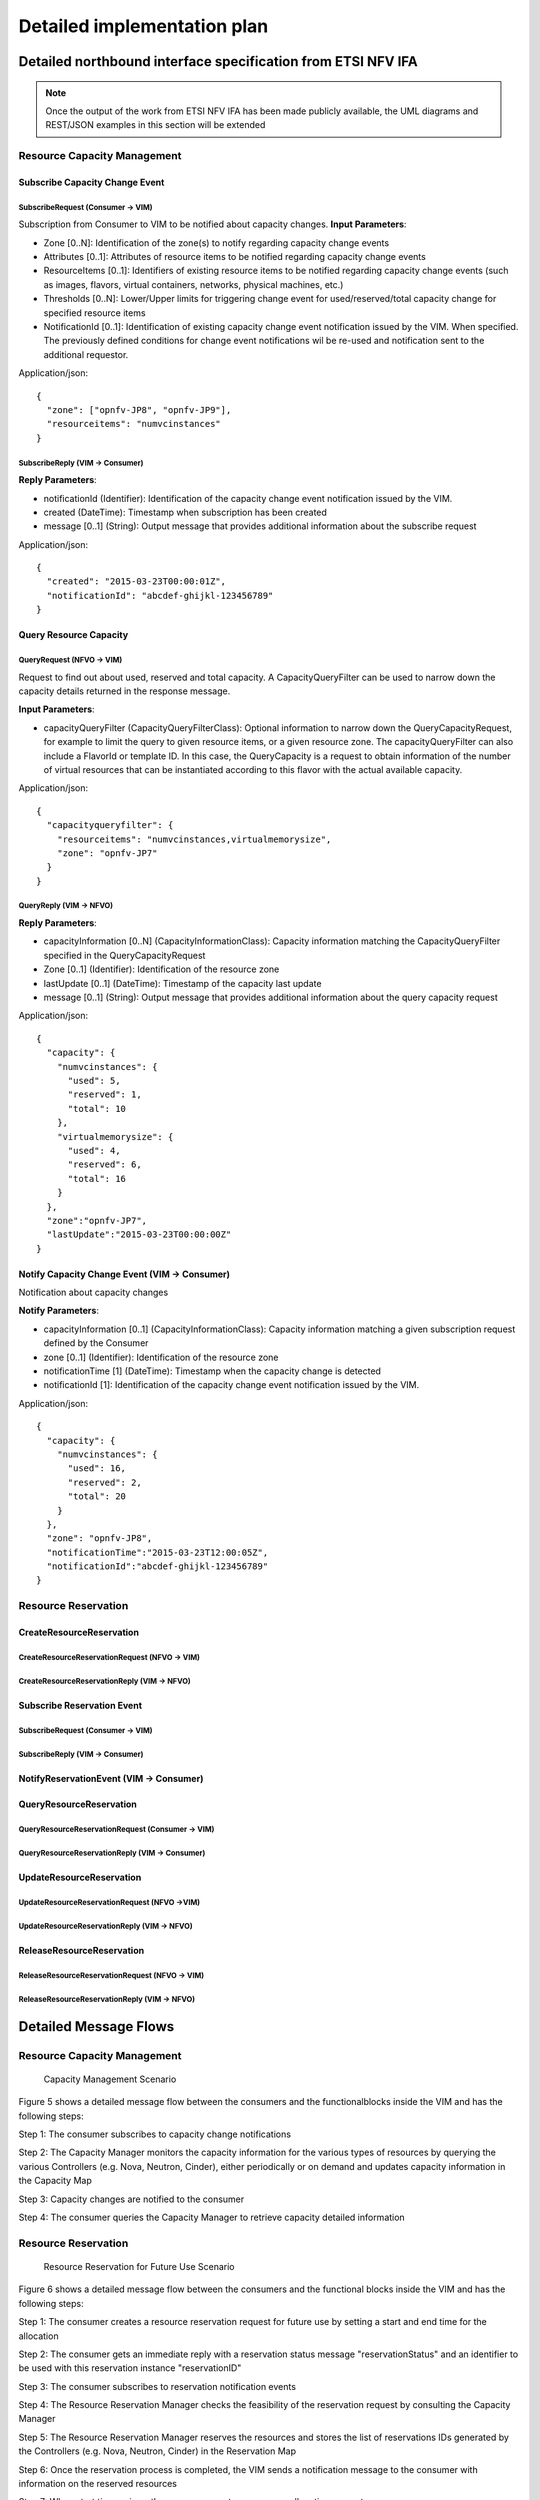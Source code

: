 Detailed implementation plan
============================

Detailed northbound interface specification from ETSI NFV IFA
-------------------------------------------------------------

.. Note::
   Once the output of the work from ETSI NFV IFA has been made publicly
   available, the UML diagrams and REST/JSON examples in this section will be
   extended

Resource Capacity Management
^^^^^^^^^^^^^^^^^^^^^^^^^^^^

Subscribe Capacity Change Event
_______________________________

SubscribeRequest (Consumer -> VIM)
""""""""""""""""""""""""""""""""""

.. uml::

   @startuml
   class SubscribeRequest {
      + zone [0..N]: Identifier
      + attributes [0..1]: String
      + resourceItems [0..1]: String
      + thresholds [0..N]: String
      + notificationId [0..1]: Identifier
   }
   @enduml

Subscription from Consumer to VIM to be notified about capacity changes.
**Input Parameters**:

* Zone [0..N]: Identification of the zone(s) to notify regarding capacity
  change events
* Attributes [0..1]: Attributes of resource items to be notified regarding
  capacity change events
* ResourceItems [0..1]: Identifiers of existing resource items to be notified
  regarding capacity change events (such as images, flavors, virtual
  containers, networks, physical machines, etc.)
* Thresholds [0..N]: Lower/Upper limits for triggering change event for
  used/reserved/total capacity change for specified resource items
* NotificationId [0..1]: Identification of existing capacity change event
  notification issued by the VIM. When specified. The previously defined
  conditions for change event notifications wil be re-used and notification
  sent to the additional requestor.

Application/json::

  {
    "zone": ["opnfv-JP8", "opnfv-JP9"],
    "resourceitems": "numvcinstances"
  }

SubscribeReply (VIM -> Consumer)
""""""""""""""""""""""""""""""""""

.. uml::

   @startuml
   class SubscribeReply {
      + notificationId [1]: Identifier
      + created [1]: DateTime
      + message [0..1]: String
   }
   @enduml

**Reply Parameters**:

* notificationId (Identifier): Identification of the capacity change event
  notification issued by the VIM.
* created (DateTime): Timestamp when subscription has been created
* message [0..1] (String): Output message that provides additional information
  about the subscribe request

Application/json::

  {
    "created": "2015-03-23T00:00:01Z",
    "notificationId": "abcdef-ghijkl-123456789"
  }

Query Resource Capacity
_______________________

QueryRequest (NFVO -> VIM)
""""""""""""""""""""""""""

.. uml::
   :width: 90%

   @startuml
   class QueryCapacityRequest {
      + capacityQueryFilter [0..1]: CapacityQueryFilterClass
   }

   class CapacityQueryFilter {
      + zone [0..1]: Identifier
      + resourceItems [0..1]: String
      + flavorID [0..1]: Identifier
   }

   QueryCapacityRequest "1" *- "0..1" CapacityQueryFilter
   @enduml

.. -*

Request to find out about used, reserved and total capacity.
A CapacityQueryFilter can be used to narrow down the capacity details returned
in the response message.

**Input Parameters**:

* capacityQueryFilter (CapacityQueryFilterClass): Optional information to
  narrow down the QueryCapacityRequest, for example to limit the query to given
  resource items, or a given resource zone. The capacityQueryFilter can also
  include a FlavorId or template ID. In this case, the QueryCapacity is a
  request to obtain information of the number of virtual resources that can be
  instantiated according to this flavor with the actual available capacity.

Application/json::

  {
    "capacityqueryfilter": {
      "resourceitems": "numvcinstances,virtualmemorysize",
      "zone": "opnfv-JP7"
    }
  }

QueryReply (VIM -> NFVO)
""""""""""""""""""""""""

.. uml::

   @startuml
   class QueryCapacityReply {
      + capacityInformation [0..N]: CapacityInformationClass
      + zone [0..1]: Identifier
      + lastUpdate [0..1]: DateTime
      + message [0..1]: String
   }
   
   QueryCapacityReply "1" *- "0..N" CapacityInformationClass
   @enduml

.. -*

**Reply Parameters**:

* capacityInformation [0..N] (CapacityInformationClass): Capacity information
  matching the CapacityQueryFilter specified in the QueryCapacityRequest
* Zone [0..1] (Identifier): Identification of the resource zone
* lastUpdate [0..1] (DateTime): Timestamp of the capacity last update
* message [0..1] (String): Output message that provides additional information
  about the query capacity request

Application/json::

  {
    "capacity": {
      "numvcinstances": {
        "used": 5,
        "reserved": 1,
        "total": 10
      },
      "virtualmemorysize": {
        "used": 4,
        "reserved": 6,
        "total": 16
      }
    },
    "zone":"opnfv-JP7",
    "lastUpdate":"2015-03-23T00:00:00Z"
  }

Notify Capacity Change Event (VIM -> Consumer)
______________________________________________

.. uml::

   @startuml
   class CapacityChangeNotification {
      + capacityInformation [0..1]: CapacityInformationClass
      + zone [0..1]: Identifier
      + notificationTime [1]: DateTime
      + notificationId [1]: Identifier
   }

   QueryCapacityReply "1" *- "0..1" CapacityInformationClass
   @enduml

.. -*

Notification about capacity changes

**Notify Parameters**:

* capacityInformation [0..1] (CapacityInformationClass): Capacity information
  matching a given subscription request defined by the Consumer
* zone [0..1] (Identifier): Identification of the resource zone
* notificationTime [1] (DateTime): Timestamp when the capacity change is
  detected
* notificationId [1]: Identification of the capacity change event notification
  issued by the VIM.

Application/json::

  {
    "capacity": {
      "numvcinstances": {
        "used": 16,
        "reserved": 2,
        "total": 20
      }
    },
    "zone": "opnfv-JP8",
    "notificationTime":"2015-03-23T12:00:05Z",
    "notificationId":"abcdef-ghijkl-123456789"
  }

Resource Reservation
^^^^^^^^^^^^^^^^^^^^

CreateResourceReservation
_________________________

CreateResourceReservationRequest (NFVO -> VIM)
""""""""""""""""""""""""""""""""""""""""""""""

.. uml::

   @startuml
   class CreateResourceReservationRequest {
      + start [0..1]: DateTime
      + end [0..1]: DateTime
      + expiry [0..1]: DateTime
      + virtualizationContainerReservation [0..N]: VirtualizationContainerReservationClass
      + computePoolReservation [0..1]: ComputePoolReservationClass
      + storagePoolReservation [0..1]: StoragePoolReservationClass
      + networkReservation [0..1]: NetworkReservationClass
      + zone [0..1]: Identifier
   }
 
   class VirtualizationContainerReservationClass {
      + containerId [1]: Identifier
      + flavor [0..1]: FlavorClass
   }

   CreateResourceReservationRequest "1" *- "0..N" VirtualizationContainerReservationClass
   VirtualizationContainerReservationClass "1" *-- "0..1" FlavorClass
   CreateResourceReservationRequest "1" *-- "0..1" ComputePoolReservationClass
   CreateResourceReservationRequest "1" *-- "0..1" StoragePoolReservationClass
   CreateResourceReservationRequest "1" *-- "0..1" NetworkReservationClass
   @enduml

.. -*

CreateResourceReservationReply (VIM -> NFVO)
""""""""""""""""""""""""""""""""""""""""""""

.. uml::

   @startuml
   class CreateResourceReservationReply {
      + reservationId [1]: Identifier
      + virtualizationContainerReserved [0..N]: VirtualizationContainerReservedClass
      + computePoolReserved [0..1]: ComputePoolReservedClass
      + storagePoolReserved [0..1]: StoragePoolReservedClass
      + networkReserved [0..1]: NetworkReservedClass
      + reservationStatus [1]: String
      + message [0..1]: String
   }

   class VirtualizationContainerReservedClass {
      + containerId [1]: Identifier
      + flavor [0..1]: FlavorClass
   }

   CreateResourceReservationReply "1" *- "0..N" VirtualizationContainerReservedClass
   VirtualizationContainerReservedClass "1" *-- "0..1" FlavorClass
   CreateResourceReservationReply "1" *-- "0..1" ComputePoolReservedClass
   CreateResourceReservationReply "1" *-- "0..1" StoragePoolReservedClass
   CreateResourceReservationReply "1" *-- "0..1" NetworkReservedClass
   @enduml

.. -*

Subscribe Reservation Event
___________________________

SubscribeRequest (Consumer -> VIM)
""""""""""""""""""""""""""""""""""

.. uml::

   @startuml
   class SubscribeRequest {
      + reservationId [1]: Identifier
      + eventType [0..1]: String
   }
   @enduml

SubscribeReply (VIM -> Consumer)
""""""""""""""""""""""""""""""""

.. uml::

   @startuml
   class SubscribeReply {
      + notificationId [1]: Identifier
      + created [1]: DateTime
      + message [0..1]: String
   }
   @enduml

NotifyReservationEvent (VIM -> Consumer)
________________________________________

.. uml::

   @startuml
   class ReservationEventNotification {
      + notificationId [1]: Identifier
      + reservationId [1]: Identifier
      + notificationTime [1]: DateTime
      + message [0..1]: String
   }
   @enduml

QueryResourceReservation
________________________

QueryResourceReservationRequest (Consumer -> VIM)
"""""""""""""""""""""""""""""""""""""""""""""""""

.. uml::

   @startuml
   class QueryResourceReservationRequest {
      + reservationQueryFilter [0..1]: ReservationQueryFilterClass
   }

   QueryResourceReservationRequest "1" *- "0..1" ReservationQueryFilterClass
   @enduml

.. -*

QueryResourceReservationReply (VIM -> Consumer)
"""""""""""""""""""""""""""""""""""""""""""""""

.. uml::

   @startuml
   class CreateResourceReservationReply {
      + reservationId [1]: Identifier
      + virtualizationContainerReserved [0..N]: VirtualizationContainerReservedClass
      + computePoolReserved [0..1]: ComputePoolReservedClass
      + storagePoolReserved [0..1]: StoragePoolReservedClass
      + networkReserved [0..1]: NetworkReservedClass
      + reservationStatus [1]: String
      + message [0..1]: String
   }

   class VirtualizationContainerReservedClass {
      + containerId [1]: Identifier
      + flavor [0..1]: FlavorClass
   }

   CreateResourceReservationReply "1" *- "0..N" VirtualizationContainerReservedClass
   VirtualizationContainerReservedClass "1" *-- "0..1" FlavorClass
   CreateResourceReservationReply "1" *-- "0..1" ComputePoolReservedClass
   CreateResourceReservationReply "1" *-- "0..1" StoragePoolReservedClass
   CreateResourceReservationReply "1" *-- "0..1" NetworkReservedClass
   @enduml

.. -*

UpdateResourceReservation
_________________________

UpdateResourceReservationRequest (NFVO ->VIM)
"""""""""""""""""""""""""""""""""""""""""""""

.. uml::

   @startuml
   class UpdateResourceReservationRequest {
      + reservationId [1]: Identifier
      + start [0..1]: DateTime
      + end [0..1]: DateTime
      + expiry [0..1]: DateTime
      + virtualizationContainerReservation [0..N]: VirtualizationContainerReservationClass
      + computePoolReservation [0..1]: ComputePoolReservationClass
      + storagePoolReservation [0..1]: StoragePoolReservationClass
      + networkReservation [0..1]: NetworkReservationClass
      + zone [0..1]: Identifier
   }

   class VirtualizationContainerReservationClass {
      + containerId [1]: Identifier
      + flavor [0..1]: FlavorClass
   }

   CreateResourceReservationRequest "1" *- "0..N" VirtualizationContainerReservationClass
   VirtualizationContainerReservationClass "1" *-- "0..1" FlavorClass
   CreateResourceReservationRequest "1" *-- "0..1" ComputePoolReservationClass
   CreateResourceReservationRequest "1" *-- "0..1" StoragePoolReservationClass
   CreateResourceReservationRequest "1" *-- "0..1" NetworkReservationClass
   @enduml

.. -*

UpdateResourceReservationReply (VIM -> NFVO)
""""""""""""""""""""""""""""""""""""""""""""

.. uml::

   @startuml
   class UpdateResourceReservationReply {
      + reservationId [1]: Identifier
      + virtualizationContainerReserved [0..N]: VirtualizationContainerReservedClass
      + computePoolReserved [0..1]: ComputePoolReservedClass
      + storagePoolReserved [0..1]: StoragePoolReservedClass
      + networkReserved [0..1]: NetworkReservedClass
      + reservationStatus [1]: String
      + message [0..1]: String
   }

   class VirtualizationContainerReservedClass {
      + containerId [1]: Identifier
      + flavor [0..1]: FlavorClass
   }

   CreateResourceReservationReply "1" *- "0..N" VirtualizationContainerReservedClass
   VirtualizationContainerReservedClass "1" *-- "0..1" FlavorClass
   CreateResourceReservationReply "1" *-- "0..1" ComputePoolReservedClass
   CreateResourceReservationReply "1" *-- "0..1" StoragePoolReservedClass
   CreateResourceReservationReply "1" *-- "0..1" NetworkReservedClass
   @enduml

.. -*

ReleaseResourceReservation
__________________________

ReleaseResourceReservationRequest (NFVO -> VIM)
"""""""""""""""""""""""""""""""""""""""""""""""

.. uml::

   @startuml
   class ReleaseResourceReservationRequest {
   + reservationId [1]: Identifier
   }
   @enduml

ReleaseResourceReservationReply (VIM -> NFVO)
"""""""""""""""""""""""""""""""""""""""""""""

.. uml::

   @startuml
   class ReleaseResourceReservationReply {
      + reservationId [1]: Identifier
      + message [0..1]: String
   }
   @enduml


Detailed Message Flows
----------------------

Resource Capacity Management
^^^^^^^^^^^^^^^^^^^^^^^^^^^^

.. figure:: images/figure5.png
   :width: 90%

   Capacity Management Scenario

Figure 5 shows a detailed message flow between the consumers and the
functionalblocks inside the VIM and has the following steps:

Step 1: The consumer subscribes to capacity change notifications

Step 2: The Capacity Manager monitors the capacity information for the various
types of resources by querying the various Controllers (e.g. Nova, Neutron,
Cinder), either periodically or on demand and updates capacity information in
the Capacity Map

Step 3: Capacity changes are notified to the consumer

Step 4: The consumer queries the Capacity Manager to retrieve capacity detailed
information

Resource Reservation
^^^^^^^^^^^^^^^^^^^^

.. figure:: images/figure6.png
   :width: 90%

   Resource Reservation for Future Use Scenario

Figure 6 shows a detailed message flow between the consumers and the functional
blocks inside the VIM and has the following steps:

Step 1: The consumer creates a resource reservation request for future use by
setting a start and end time for the allocation

Step 2: The consumer gets an immediate reply with a reservation status message
"reservationStatus" and an identifier to be used with this reservation instance
"reservationID"

Step 3: The consumer subscribes to reservation notification events

Step 4: The Resource Reservation Manager checks the feasibility of the
reservation request by consulting the Capacity Manager

Step 5: The Resource Reservation Manager reserves the resources and stores the
list of reservations IDs generated by the Controllers (e.g. Nova, Neutron,
Cinder) in the Reservation Map

Step 6: Once the reservation process is completed, the VIM sends a notification
message to the consumer with information on the reserved resources

Step 7: When start time arrives, the consumer creates a resource allocation
request.

Step 8: The consumer gets an immediate reply with an allocation status message
"allocationStatus".

Step 9: The consumer subscribes to allocation notification events

Step 10: The Resource Allocation Manager allocates the reserved resources. If
not all reserved resources are allocated before expiry, the reserved resources
are released and a notification is sent to the consumer

Step 11: Once the allocation process is completed, the VIM sends a notification
message to the consumer with information on the allocated resources

Promise YANG Schemas based on StormForge
----------------------------------------

Promise Schema
^^^^^^^^^^^^^^

.. code::

  module opnfv-promise {
    namespace "urn:opnfv:vim:promise";
    prefix prom;

    import opnfv-promise-models { prefix opm; }
    import complex-types { prefix ct; }

    description
      "OPNFV Promise Resource Reservation/Allocation controller module";

    revision 2015-04-16 {
      description
        "Initial revision.";
    }

    // MAIN CONTAINER

    container promise {
      ct:instance-list reservations {
        description "Aggregate collection of all registered ResourceReservation instances";
        ct:instance-type opm:ResourceReservation;
      }
    }

    rpc list-reservations;
    rpc create-reservation;
    rpc cancel-reservation;

    notification reservation-event;
    notification capacity-event;
    notification allocation-event;
  }

OPNFV Promise YANG Schema
^^^^^^^^^^^^^^^^^^^^^^^^^

.. code::

  module opnfv-promise-models {
    prefix opm;

    import storm-common-models { prefix scm; }
    import complex-types { prefix ct; }

    feature resource-reservation;

    ct:complex-type ResourceReservation {
      ct:extends scm:ResourceElement;

      description
        "Contains the capacities of various resource services being reserved
         along with any resource elements needed to be available at
         the time of allocation(s).";

      reference "OPNFV-PROMISE, Section 3.4.1";

      leaf start { type ct:date-and-time; }
      leaf end   { type ct:date-and-time; }
      leaf expiry {
        description "Duration in seconds from start when unallocated reserved resources will be released back into the pool";
        type number; units "seconds";
      }
      leaf zone { type instance-identifier { ct:instance-type scm:AvailabilityZone; } }
      container capacity {
        uses scm:compute-capacity;
        uses scm:networking-capcity;
        uses scm:storage-capacity;
      }
      leaf-list resources {
        description
          "Reference to a collection of existing resource elements required by
           this reservation. It can contain any instance derived from
           ResourceElement, such as ServerInstances or even other
           ResourceReservations. If the ResourceReservation request is
           accepted, the ResourceElement(s) listed here will be placed
           into 'protected' mode as to prevent accidental delete.";
        type instance-identifier {
          ct:instance-type scm:ResourceElement;
        }
        // following 'must' statement applies to each element
        must "boolean(/provider/elements/*[@id=id])" {
          error-message "One or more of the ResourceElement(s) does not exist in the provider to be reserved";
        }
      }

      leaf provider {
        if-feature multi-provider;
        config false;

        description
          "Reference to a specified existing provider from which this reservation
           will be drawn if used in the context of multi-provider
           environment.";
        type instance-identifier {
          ct:instance-type scm:ResourceProvider;
          require-instance true;
        }
      }

      container remaining {
        config false;
        description
          "Provides visibility into total remaining capacity for this
           reservation based on allocations that took effect utilizing
           this reservation ID as a reference.";

        uses scm:compute-capacity;
        uses scm:networking-capcity;
        uses scm:storage-capacity;
      }

      leaf-list allocations {
        config false;
        description
          "Reference to a collection of consumed allocations referencing
           this reservation.";
        type instance-identifier {
          ct:instance-type ResourceAllocation;
        }
      }

    }

    ct:complex-type ResourceAllocation {
      ct:extends scm:ResourceElement;

      description
         "Contains a list of resources to be allocated with optional reference
         to an existing reservation.

         If reservation is specified but this request is received prior
         to reservation start timestamp, then it will be rejected unless
         'allocate-on-start' is set to true.  'allocate-on-start' allows
         the allocation to be auto-initiated and scheduled to run in the
         future.

         The 'priority' state indicates the classification for dealing
         with resource starvation scenarios. Lower priority allocations
         will be forcefully terminated to allow for higher priority
         allocations to be fulfilled.

         Allocations without reference to an existing reservation will
         receive the lowest priority.";

      reference "OPNFV-PROMISE, Section 3.4.3";

      leaf reservation {
        description "Reference to an existing reservation identifier";

        type instance-identifier {
          ct:instance-type ResourceReservation;
          require-instance true;
        }
      }

      leaf allocate-on-start {
        description
         "If 'allocate-on-start' is set to true, the 'planned' allocations will
         take effect automatically at the reservation 'start' date/time.";
        type boolean; default false;
      }

      ct:instance-list resources {
        description "Contains list of new ResourceElements that will be allocated";
        ct:instance-type scm:ResourceElement;
      }

      leaf priority {
        description
          "Reflects current priority level of the allocation according to classification rules";
        type number;
        config false;
      }
    }
  }

.. -*
